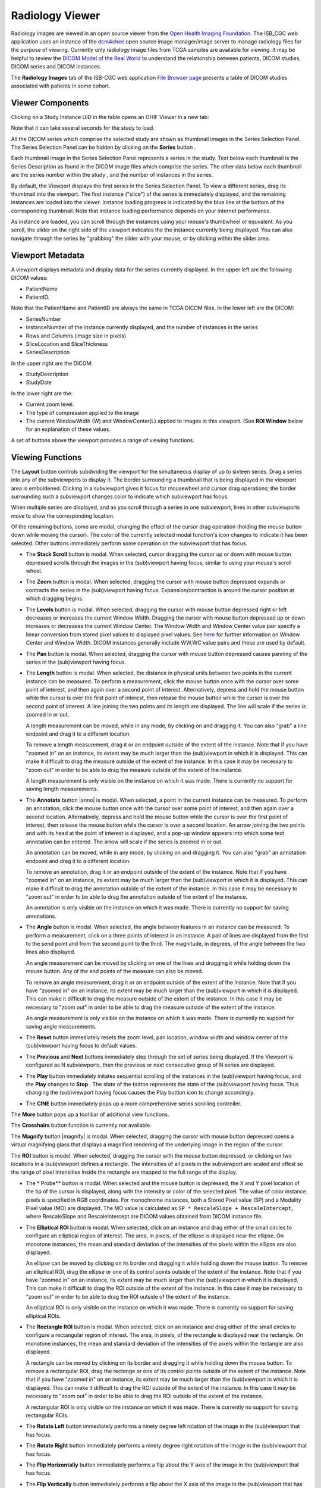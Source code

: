 Radiology Viewer
================
Radiology images are viewed in an open source viewer from the `Open Health Imaging Foundation`_. The ISB_CGC web application uses an instance of the `dcm4chee`_ open source image manager/image server to manage radiology files for the purpose of viewing. Currently only radiology image files from TCGA samples are available for viewing. It may be helpful to review the `DICOM Model of the Real World <http://dicom.nema.org/medical/dicom/current/output/html/part03.html#chapter_7>`_ to understand the relationship between patients, DICOM studies, DICOM series and DICOM instances.

.. _Open Health Imaging Foundation: http://ohif.org/
.. _dcm4chee: https://www.dcm4che.org/


The **Radiology Images** tab of the ISB-CGC web application `File Browser page`_ presents a table of DICOM studies associated with patients in some cohort.

.. _File Browser page: https://isb-cancer-genomics-cloud.readthedocs.io/en/latest/sections/webapp/Saved-Cohorts.html#view-file-browser-page

.. image:: OHIFPick.png

Viewer Components
_________________

Clicking on a Study Instance UID in the table opens an OHIF Viewer in a new tab: 

.. image:: OHIFInitialDisplay.png

Note that it can take several seconds for the study to load. 

All the DICOM series which comprise the selected study are shown as thumbnail images in the Series Selection Panel. The Series Selection Panel can be hidden by clicking on the **Series** button |series|.

.. |series| image:: OHIFSeries.png

Each thumbnail image in the Series Selection Panel represents a series in the study. Text below each thumbnail is the Series Description as found in the DICOM image files which comprise the series. The other data below each thumbnail are the series number within the study |s|, and the number of instances |count| in the series.

.. |s| image:: OHIFSeriesNumber.png
.. |count| image:: OHIFImageCount.png

By default, the Viewport displays the first series in the Series Selection Panel. To view a different series, drag its thumbnail into the viewport. The first instance ("slice") of the series is immediately displayed, and the remaining instances are loaded into the viewer. Instance loading progress is indicated by the blue line at the bottom of the corresponding thumbnail. Note that instance loading performance depends on your internet performance.

As instance are loaded, you can scroll through the instances using your mouse's thumbwheel or equvalent. As you scroll, the slider on the right side of the viewport indicates the the instance currently being displayed. You can also navigate through the series by "grabbing" the slider with your mouse, or by clicking within the slider area. 

Viewport Metadata
_________________
A viewport displays metadata and display data for the series currently displayed. In the upper left are the following DICOM values:

* PatientName

* PatientID. 

Note that the PatientName and PatientID are always the same in TCGA DICOM files. In the lower left are the DICOM:

* SeriesNumber 

* InstanceNumber of the instance currently displayed, and the number of instances in the series

* Rows and Columns (image size in pixels)

* SliceLocation and SliceThickness

* SeriesDescription

In the upper right are the DICOM:

* StudyDescription

* StudyDate

In the lower right are the:

* Current zoom level. 

* The type of compression applied to the image

* The current WindowWidth (W) and WindowCenter(L) applied to images in this viewport. (See **ROI Window** below for an explanation of these values. 

A set of buttons above the viewport provides a range of viewing functions. 

.. image:: OHIFViewingFunctions.png
  :align: center

Viewing Functions
_________________
The **Layout** button |layout| controls subdividing the viewport for the simultaneous display of up to sixteen series. Drag a series into any of the subviewports to display it. The border surrounding a thumbnail that is being displayed in the viewport area is emboldened. Clicking in a subviewport gives it focus for mousewheel and cursor drag operations; the border surrounding such a subviewport changes color to indicate which subviewport has focus.

.. |layout| image:: OHIFLayout.png
.. image:: OHIFMultiVP.png

When multiple series are displayed, and as you scroll through a series in one subviewport, lines in other subviewports move to show the corresponding location.

Of the remaining buttons, some are modal, changing the effect of the cursor drag operation (holding the mouse button down while moving the cursor). The color of the currently selected modal function's icon changes to indicate it has been selected. Other buttons immediately perform some operation on the subviewport that has focus.

* The **Stack Scroll** button |scroll| is modal. When selected, cursor dragging the cursor up or down with mouse button depressed scrolls through the images in the (sub)viewport having focus, similar to using your mouse's scroll wheel.

.. |scroll| image:: OHIFScrollStack.png
* The **Zoom** button |zoom| is modal. When selected, dragging the cursor with mouse button depressed expands or contracts the series in the (sub)viewport having focus. Expansion/contraction is around the cursor position at which dragging begins.

.. |zoom| image:: OHIFZoom.png
* The **Levels** button |presets| is modal. When selected, dragging the cursor with mouse button depressed right or left decreases or increases the current Window Width. Dragging the cursor with mouse button depressed up or down increases or decreases the current Window Center. The Window Width and Window Center value pair specify a linear conversion from stored pixel values to displayed pixel values. See here_ for further information on Window Center and Window Width. DICOM instances generally include WW,WC value pairs and these are used by default.

.. _here: http://dicom.nema.org/medical/dicom/current/output/html/part03.html#sect_C.11.2.1.2

.. |presets| image:: OHIFLevels.png
* The **Pan** button |pan| is modal. When selected, dragging the cursor with mouse button depressed causes panning of the series in the (sub)viewport having focus. 

.. |pan| image:: OHIFPan.png
* The **Length** button |len| is modal. When selected, the distance in physical units between two points in the current instance can be measured. To perform a measurement, click the mouse button once with the cursor over some point of interest, and then again over a second point of interest. Alternatively, depress and hold the mouse button while the cursor is over the first point of interest, then release the mouse button while the cursor is over the second point of interest. A line joining the two points and its length are displayed. The line will scale if the series is zoomed in or out. 

  A length measurement can be moved, while in any mode, by clicking on and dragging it. You can also "grab" a line endpoint and drag it to a different location.
  
  To remove a length measurement, drag it or an endpoint outside of the extent of the instance. Note that if you have "zoomed in" on an instance, its extent may be much larger than the (sub)viewport in which it is displayed. This can make it difficult to drag the measure outside of the extent of the instance. In this case it may be necessary to "zoom out" in order to be able to drag the measure outside of the extent of the instance. 
 
  A length measurement is only visible on the instance on which it was made. There is currently no support for saving length measurements.

.. |len| image:: OHIFLength.png
* The **Annotate** button |anno| is modal. When selected, a point in the current instance can be measured. To perform an annotation, click the mouse button once with the cursor over some point of interest, and then again over a second location. Alternatively, depress and hold the mouse button while the cursor is over the first point of interest, then release the mouse button while the cursor is over a second location. An arrow joining the two points and with its head at the point of interest is displayed, and a pop-up window appears into which some text annotation can be entered. The arrow will scale if the series is zoomed in or out. 

  An annotation can be moved, while in any mode, by clicking on and dragging it. You can also "grab" an annotation endpoint and drag it to a different location.
  
  To remove an annotation, drag it or an endpoint outside of the extent of the instance. Note that if you have "zoomed in" on an instance, its extent may be much larger than the (sub)viewport in which it is displayed. This can make it difficult to drag the annotation outside of the extent of the instance. In this case it may be necessary to "zoom out" in order to be able to drag the annotation outside of the extent of the instance. 
 
  An annotation is only visible on the instance on which it was made. There is currently no support for saving annotations.

.. |len| image:: OHIFAnnotate.png
.. |pan| image:: OHIFPan.png
* The **Angle** button |ang| is modal. When selected, the angle between features in an instance can be measured. To perform a measurement, click on a three points of interest in an instance. A pair of lines are displayed from the first to the send point and from the second point to the third. The magnitude, in degrees, of the angle between the two lines also displayed.
  
  An angle measurement can be moved by clicking on one of the lines and dragging it while holding down the mouse button. Any of the end points of the measure can also be moved.
  
  To remove an angle measurement, drag it or an endpoint outside of the extent of the instance. Note that if you have "zoomed in" on an instance, its extent may be much larger than the (sub)viewport in which it is displayed. This can make it difficult to drag the measure outside of the extent of the instance. In this case it may be necessary to "zoom out" in order to be able to drag the measure outside of the extent of the instance.
  
  An angle measurement is only visible on the instance on which it was made. There is currently no support for saving angle measurements.  

.. |ang| image:: OHIFAngle.png
* The **Reset** button |reset| immediately resets the zoom level, pan location, window width and window center of the (sub)viewport having focus to default values.

.. |reset| image:: OHIFReset.png
* The **Previous** |previous| and **Next** |next| buttons immediately step through the set of series being displayed. If the Viewport is configured as N subviewports, then the previous or next consecutive group of N series are displayed.

.. |previous| image:: OHIFPrevious.png
.. |next| image:: OHIFNext.png
* The **Play** button |play| immediately initates sequential scrolling of the instances in the (sub)viewport having focus, and the **Play** changes to **Stop** |stop|. The state of the button represents the state of the (sub)viewport having focus. Thus changing the (sub)viewport having focus causes the Play buttion icon to change accordingly.

.. |play| image:: OHIFPlay.png
.. |stop| image:: OHIFStop.png
* The **CINE** button |cine| immediately pops up a more comprehensive series scrolling controller.

.. |cine| image:: OHIFCINE.png
.. image:: OHIFCineController.png
 The controller duplicates the functionality of the separate **Play**, **Next**, and **Previous** buttons, and also offers single step contols as wells as controls to jump to the first or last instance in a series. Finally, a slider allows controlling the frame rate of the Play function.

The **More** button |more| pops up a tool bar of additional view functions.

.. |more| image:: OHIFMore.png
The **Crosshairs** button |crosshairs| function is currently not available.

.. |crosshairs| image:: OHIFCrosshairs.png
The **Magnify** button |magnify| is modal. When selected, dragging the cursor with mouse button depressed opens a virtual magnifying glass that displays a magnified rendering of the underlying image in the region of the cursor.

.. |glass| image:: OHIFMagnify.png
The **ROI** button |roi| is model. When selected, dragging the cursor with the mouse button depressed, or clicking on two locations in a (sub)viewport defines a rectangle. The intensities of all pixels in the subviewport are scaled and offest so the range of pixel intensities inside the rectangle are mapped to the full range of the display.

.. |roi| image:: OHIFROI.png
* The * Probe** button |probe| is modal. When selected and the mouse button is depressed, the X and Y pixel location of the tip of the cursor is displayed, along with the intensity or color of the selected pixel. The value of color instance pixels is specified in RGB coordinates. For monochrome instances, both a Stored Pixel value (SP) and a Modality Pixel value (MO) are displayed. The MO value is calculated as ``SP * RescaleSlope + RescaleIntercept``, where RescaleSlope and RescaleIntercept are DICOM values obtained from DICOM instance file. 

.. |probe| image:: OHIFProbe.png
* The **Elliptical ROI** button |eROI| is modal. When selected, click on an instance and drag either of the small circles to configure an elliptical region of interest. The area, in pixels, of the ellipse is displayed near the ellipse. On monotone instances, the mean and standard deviation of the intensities of the pixels within the ellipse are also displayed. 
  
  An ellipse can be moved by clicking on its border and dragging it while holding down the mouse button. To remove an elliptical ROI, drag the ellipse or one of its control points outside of the extent of the instance. Note that if you have "zoomed in" on an instance, its extent may be much larger than the (sub)viewport in which it is displayed. This can make it difficult to drag the ROI outside of the extent of the instance. In this case it may be necessary to "zoom out" in order to be able to drag the ROI outside of the extent of the instance.

  An elliptical ROI is only visible on the instance on which it was made. There is currently no support for saving elliptical ROIs.
  
.. |eROI| image:: OsimisEllipticalROI.png
* The **Rectangle ROI** button |rROI| is modal. When selected, click on an instance and drag either of the small circles to configure a rectangular region of interest. The area, in pixels, of the rectangle is displayed near the rectangle. On monotone instances, the mean and standard deviation of the intensities of the pixels within the rectangle are also displayed. 
  
  A rectangle can be moved by clicking on its border and dragging it while holding down the mouse button. To remove a rectangular ROI, drag the rectange or one of its control points outside of the extent of the instance. Note that if you have "zoomed in" on an instance, its extent may be much larger than the (sub)viewport in which it is displayed. This can make it difficult to drag the ROI outside of the extent of the instance. In this case it may be necessary to "zoom out" in order to be able to drag the ROI outside of the extent of the instance.

  A rectangular ROI is only visible on the instance on which it was made. There is currently no support for saving rectangular ROIs.
  
.. |rROI| image:: OsimisRectangleROI.png
* The **Rotate Left** button |left| immediately performs a ninety degree left rotation of the image in the (sub)viewport that has focus.

.. |left| image:: OsimisRotateLeft.png
* The **Rotate Right** button |right| immediately performs a ninety degree right rotation of the image in the (sub)viewport that has focus.

.. |right| image:: OsimisRotateRight.png
* The **Flip Horizontally** button |hflip| immediately performs a flip about the Y axis of the image in the (sub)viewport that has focus.

.. |hflip| image:: OsimisFlipHorizontally.png
* The **Flip Vertically** button |vflip| immediately performs a flip about the X axis of the image in the (sub)viewport that has focus.

.. |vflip| image:: OsimisFlipVertically.png



  

  
  
